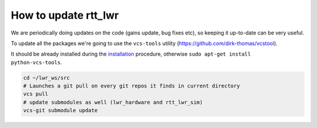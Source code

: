 #####################
**How to update rtt_lwr**
#####################


We are periodically doing updates on the code (gains update, bug fixes etc), so keeping it up-to-date can be very useful.

To update all the packages we're going to use the ``vcs-tools`` utility (https://github.com/dirk-thomas/vcstool).

It should be already installed during the `installation </install/install.html>`_ procedure, otherwise ``sudo apt-get install python-vcs-tools``.

.. code-block:: bash

        cd ~/lwr_ws/src
        # Launches a git pull on every git repos it finds in current directory
        vcs pull
        # update submodules as well (lwr_hardware and rtt_lwr_sim)
        vcs-git submodule update

